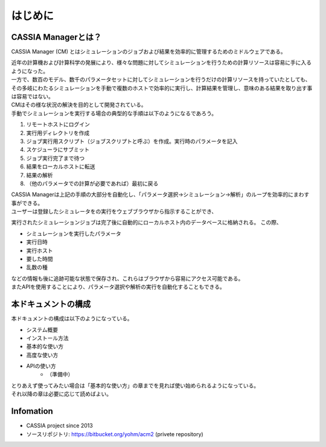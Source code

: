 ==========================================
はじめに
==========================================

CASSIA Managerとは？
==========================

CASSIA Manager (CM) とはシミュレーションのジョブおよび結果を効率的に管理するためのミドルウェアである。

| 近年の計算機および計算科学の発展により、様々な問題に対してシミュレーションを行うための計算リソースは容易に手に入るようになった。
| 一方で、数百のモデル、数千のパラメータセットに対してシミュレーションを行うだけの計算リソースを持っていたとしても、その多岐にわたるシミュレーションを手動で複数のホストで効率的に実行し、計算結果を管理し、意味のある結果を取り出す事は容易ではない。
| CMはその様な状況の解決を目的として開発されている。

| 手動でシミュレーションを実行する場合の典型的な手順は以下のようになるであろう。
#. リモートホストにログイン
#. 実行用ディレクトリを作成
#. ジョブ実行用スクリプト（ジョブスクリプトと呼ぶ）を作成。実行時のパラメータを記入
#. スケジューラにサブミット
#. ジョブ実行完了まで待つ
#. 結果をローカルホストに転送
#. 結果の解析
#. （他のパラメータでの計算が必要であれば）最初に戻る

| CASSIA Managerは上記の手順の大部分を自動化し、「パラメータ選択→シミュレーション→解析」のループを効率的にまわす事ができる。

| ユーザーは登録したシミュレータをの実行をウェブブラウザから指示することができ、
実行されたシミュレーションジョブは完了後に自動的にローカルホスト内のデータベースに格納される。
この際、

- シミュレーションを実行したパラメータ
- 実行日時
- 実行ホスト
- 要した時間
- 乱数の種

| などの情報も後に追跡可能な状態で保存され、これらはブラウザから容易にアクセス可能である。
| またAPIを使用することにより、パラメータ選択や解析の実行を自動化することもできる。

本ドキュメントの構成
========================

| 本ドキュメントの構成は以下のようになっている。

- システム概要
- インストール方法
- 基本的な使い方
- 高度な使い方
- APIの使い方
    - （準備中）

| とりあえず使ってみたい場合は「基本的な使い方」の章までを見れば使い始められるようになっている。
| それ以降の章は必要に応じて読めばよい。

Infomation
====
* CASSIA project since 2013
* ソースリポジトリ: https://bitbucket.org/yohm/acm2 (privete repository)